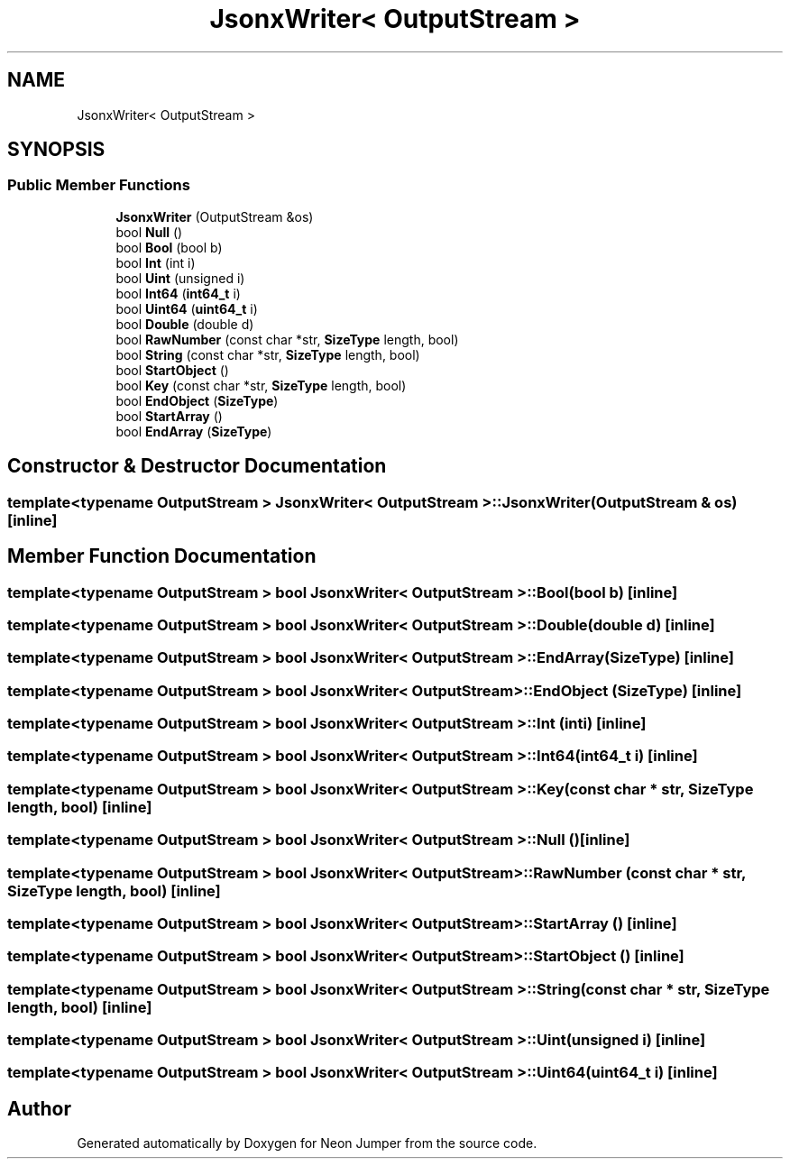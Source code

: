 .TH "JsonxWriter< OutputStream >" 3 "Fri Jan 14 2022" "Version 1.0.0" "Neon Jumper" \" -*- nroff -*-
.ad l
.nh
.SH NAME
JsonxWriter< OutputStream >
.SH SYNOPSIS
.br
.PP
.SS "Public Member Functions"

.in +1c
.ti -1c
.RI "\fBJsonxWriter\fP (OutputStream &os)"
.br
.ti -1c
.RI "bool \fBNull\fP ()"
.br
.ti -1c
.RI "bool \fBBool\fP (bool b)"
.br
.ti -1c
.RI "bool \fBInt\fP (int i)"
.br
.ti -1c
.RI "bool \fBUint\fP (unsigned i)"
.br
.ti -1c
.RI "bool \fBInt64\fP (\fBint64_t\fP i)"
.br
.ti -1c
.RI "bool \fBUint64\fP (\fBuint64_t\fP i)"
.br
.ti -1c
.RI "bool \fBDouble\fP (double d)"
.br
.ti -1c
.RI "bool \fBRawNumber\fP (const char *str, \fBSizeType\fP length, bool)"
.br
.ti -1c
.RI "bool \fBString\fP (const char *str, \fBSizeType\fP length, bool)"
.br
.ti -1c
.RI "bool \fBStartObject\fP ()"
.br
.ti -1c
.RI "bool \fBKey\fP (const char *str, \fBSizeType\fP length, bool)"
.br
.ti -1c
.RI "bool \fBEndObject\fP (\fBSizeType\fP)"
.br
.ti -1c
.RI "bool \fBStartArray\fP ()"
.br
.ti -1c
.RI "bool \fBEndArray\fP (\fBSizeType\fP)"
.br
.in -1c
.SH "Constructor & Destructor Documentation"
.PP 
.SS "template<typename OutputStream > \fBJsonxWriter\fP< OutputStream >\fB::JsonxWriter\fP (OutputStream & os)\fC [inline]\fP"

.SH "Member Function Documentation"
.PP 
.SS "template<typename OutputStream > bool \fBJsonxWriter\fP< OutputStream >::Bool (bool b)\fC [inline]\fP"

.SS "template<typename OutputStream > bool \fBJsonxWriter\fP< OutputStream >::Double (double d)\fC [inline]\fP"

.SS "template<typename OutputStream > bool \fBJsonxWriter\fP< OutputStream >::EndArray (\fBSizeType\fP)\fC [inline]\fP"

.SS "template<typename OutputStream > bool \fBJsonxWriter\fP< OutputStream >::EndObject (\fBSizeType\fP)\fC [inline]\fP"

.SS "template<typename OutputStream > bool \fBJsonxWriter\fP< OutputStream >::Int (int i)\fC [inline]\fP"

.SS "template<typename OutputStream > bool \fBJsonxWriter\fP< OutputStream >::Int64 (\fBint64_t\fP i)\fC [inline]\fP"

.SS "template<typename OutputStream > bool \fBJsonxWriter\fP< OutputStream >::Key (const char * str, \fBSizeType\fP length, bool)\fC [inline]\fP"

.SS "template<typename OutputStream > bool \fBJsonxWriter\fP< OutputStream >::Null ()\fC [inline]\fP"

.SS "template<typename OutputStream > bool \fBJsonxWriter\fP< OutputStream >::RawNumber (const char * str, \fBSizeType\fP length, bool)\fC [inline]\fP"

.SS "template<typename OutputStream > bool \fBJsonxWriter\fP< OutputStream >::StartArray ()\fC [inline]\fP"

.SS "template<typename OutputStream > bool \fBJsonxWriter\fP< OutputStream >::StartObject ()\fC [inline]\fP"

.SS "template<typename OutputStream > bool \fBJsonxWriter\fP< OutputStream >::String (const char * str, \fBSizeType\fP length, bool)\fC [inline]\fP"

.SS "template<typename OutputStream > bool \fBJsonxWriter\fP< OutputStream >::Uint (unsigned i)\fC [inline]\fP"

.SS "template<typename OutputStream > bool \fBJsonxWriter\fP< OutputStream >::Uint64 (\fBuint64_t\fP i)\fC [inline]\fP"


.SH "Author"
.PP 
Generated automatically by Doxygen for Neon Jumper from the source code\&.
